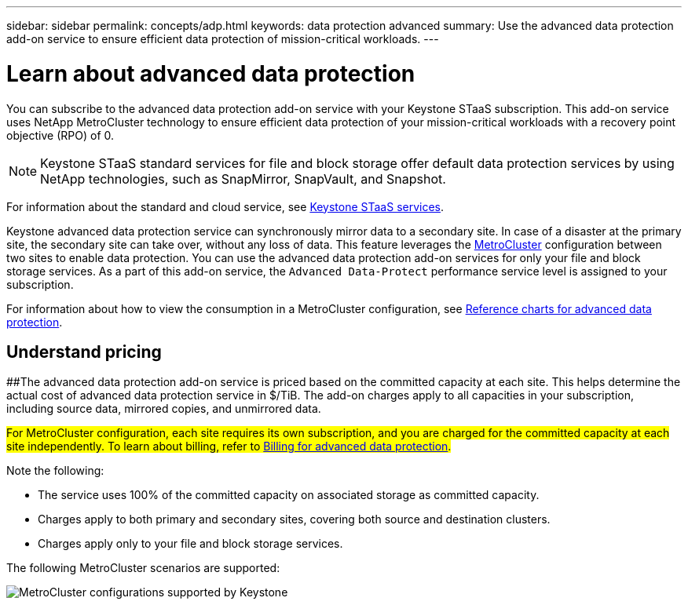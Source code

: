 ---
sidebar: sidebar
permalink: concepts/adp.html
keywords: data protection advanced
summary: Use the advanced data protection add-on service to ensure efficient data protection of mission-critical workloads.
---

= Learn about advanced data protection
:hardbreaks:
:nofooter:
:icons: font
:linkattrs:
:imagesdir: ../media/

[.lead]
You can subscribe to the advanced data protection add-on service with your Keystone STaaS subscription. This add-on service uses NetApp MetroCluster technology to ensure efficient data protection of your mission-critical workloads with a recovery point objective (RPO) of 0.

[NOTE]
Keystone STaaS standard services for file and block storage offer default data protection services by using NetApp technologies, such as SnapMirror, SnapVault, and Snapshot. 

For information about the standard and cloud service, see link:../concepts/supported-storage-services.html[Keystone STaaS services].

Keystone advanced data protection service can synchronously mirror data to a secondary site. In case of a disaster at the primary site, the secondary site can take over, without any loss of data. This feature leverages the link:https://docs.netapp.com/us-en/ontap-metrocluster[MetroCluster] configuration between two sites to enable data protection. You can use the advanced data protection add-on services for only your file and block storage services. As a part of this add-on service, the `Advanced Data-Protect` performance service level is assigned to your subscription.


For information about how to view the consumption in a MetroCluster configuration, see link:../integrations/consumption-tab.html#reference-charts-for-advanced-data-protection-for-metrocluster[Reference charts for advanced data protection].

== Understand pricing
##The advanced data protection add-on service is priced based on the committed capacity at each site. This helps determine the actual cost of advanced data protection service in $/TiB. The add-on charges apply to all capacities in your subscription, including source data, mirrored copies, and unmirrored data.

##For MetroCluster configuration, each site requires its own subscription, and you are charged for the committed capacity at each site independently. To learn about billing, refer to link:../concepts/misc-volume-billing.html#billing-for-advanced-data-protection[Billing for advanced data protection].##

Note the following:

* The service uses 100% of the committed capacity on associated storage as committed capacity.
* Charges apply to both primary and secondary sites, covering both source and destination clusters.
* Charges apply only to your file and block storage services.

The following MetroCluster scenarios are supported:

image:mcc-1.png[MetroCluster configurations supported by Keystone]